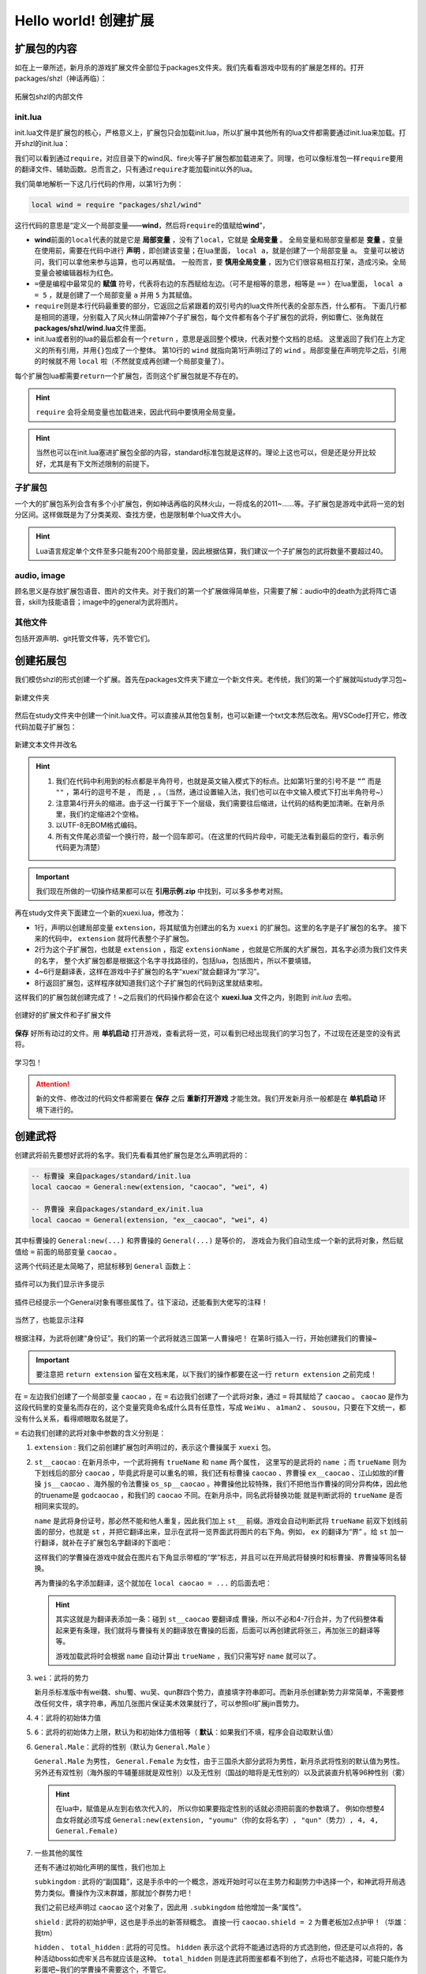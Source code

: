 .. SPDX-License-Identifier:	CC-BY-NC-SA-4.0

Hello world! 创建扩展
=======================

扩展包的内容
-------------

如在上一章所述，新月杀的游戏扩展文件全部位于packages文件夹。\
我们先看看游戏中现有的扩展是怎样的。打开packages/shzl（神话再临）：

.. figure:: pic/1-1.jpg
   :align: center

   拓展包shzl的内部文件

init.lua
~~~~~~~~~

init.lua文件是扩展包的核心，严格意义上，扩展包只会加载init.lua，\
所以扩展中其他所有的lua文件都需要通过init.lua来加载。打开shzl的init.lua：

.. code-block:: lua
   :linenos:

   local wind = require "packages/shzl/wind"
   local fire = require "packages/shzl/fire"
   local forest = require "packages/shzl/forest"
   local mountain = require "packages/shzl/mountain"
   local shadow = require "packages/shzl/shadow"
   local thunder = require "packages/shzl/thunder"
   local god = require "packages/shzl/god"

   return {
     wind,
     fire,
     forest,
     mountain,
     shadow,
     thunder,
     god,
   }

我们可以看到通过\ ``require``\ ，对应目录下的wind风、fire火等子扩展包都加载进来了。\
同理，也可以像标准包一样\ ``require``\ 要用的翻译文件、辅助函数。\
总而言之，只有通过\ ``require``\ 才能加载init以外的lua。

我们简单地解析一下这几行代码的作用，以第1行为例：

.. code-block:: lua

   local wind = require "packages/shzl/wind"

这行代码的意思是“定义一个局部变量——\ **wind**\ ，然后将\ ``require``\ 的值赋给\ **wind**\ ”，

* \ **wind**\ 前面的\ ``local``\ 代表的就是它是 **局部变量** ，没有了\ ``local``\ ，它就是 **全局变量** 。
  全局变量和局部变量都是 **变量** 。变量在使用前，需要在代码中进行 **声明** ，即创建该变量；在lua里面， ``local a``，就是创建了一个局部变量 ``a``。
  变量可以被访问，我们可以拿他来参与运算，也可以再赋值。
  一般而言，要 **慎用全局变量** ，因为它们很容易相互打架，造成污染。全局变量会被编辑器标为红色。

* \ ``=``\ 便是编程中最常见的 **赋值** 符号，代表将右边的东西赋给左边。（可不是相等的意思，相等是 ``==`` ）\
  在lua里面， ``local a = 5`` ，就是创建了一个局部变量 ``a`` 并用 ``5`` 为其赋值。

* \ ``require``\ 则是本行代码最重要的部分，它返回之后紧跟着的双引号内的lua文件所代表的全部东西，什么都有。
  下面几行都是相同的道理，分别载入了风火林山阴雷神7个子扩展包，每个文件都有各个子扩展包的武将，例如曹仁、张角就在\ **packages/shzl/wind.lua**\ 文件里面。

* init.lua或者别的lua的最后都会有一个\ ``return``\  ，意思是返回整个模块，代表对整个文档的总结。
  这里返回了我们在上方定义的所有引用，并用\ ``{}``\ 包成了一个整体。
  第10行的 ``wind`` 就指向第1行声明过了的 ``wind`` 。局部变量在声明完毕之后，引用的时候就不用 ``local`` 啦（不然就变成再创建一个局部变量了）。

每个扩展包lua都需要\ ``return``\ 一个扩展包，否则这个扩展包就是不存在的。

.. hint::

  ``require`` 会将全局变量也加载进来，因此代码中要慎用全局变量。

.. hint::

   当然也可以在init.lua塞进扩展包全部的内容，standard标准包就是这样的。理论上这也可以，但是还是分开比较好，尤其是有下文所述限制的前提下。

子扩展包
~~~~~~~~

一个大的扩展包系列会含有多个小扩展包，例如神话再临的风林火山，\
一将成名的2011~……等。子扩展包是游戏中武将一览的划分区间。\
这样做既是为了分类美观、查找方便，也是限制单个lua文件大小。

.. hint::

  Lua语言规定单个文件至多只能有200个局部变量，\
  因此根据估算，我们建议一个子扩展包的武将数量不要超过40。

audio, image
~~~~~~~~~~~~~

顾名思义是存放扩展包语音、图片的文件夹。对于我们的第一个扩展做得简单些，\
只需要了解：audio中的death为武将阵亡语音，skill为技能语音；\
image中的general为武将图片。

其他文件
~~~~~~~~

包括开源声明、git托管文件等，先不管它们。

创建拓展包
-----------

我们模仿shzl的形式创建一个扩展。首先在packages文件夹下建立一个新文件夹。\
老传统，我们的第一个扩展就叫study学习包~

.. figure:: pic/1-2.jpg
   :align: center

   新建文件夹

然后在study文件夹中创建一个init.lua文件。可以直接从其他包复制，\
也可以新建一个txt文本然后改名。用VSCode打开它，修改代码加载子扩展包：

.. figure:: pic/1-3.jpg
   :align: center

   新建文本文件并改名

.. code-block:: lua
   :linenos:

   local xuexi = require "packages/study/xuexi"

   return {
     xuexi,
   }

.. hint::

   1. 我们在代码中利用到的标点都是半角符号，也就是英文输入模式下的标点。\
      比如第1行里的引号不是 ``“”`` 而是 ``""`` ，第4行的逗号不是 ``，`` 而是 ``,`` 。（当然，通过设置输入法，我们也可以在中文输入模式下打出半角符号~）
   2. 注意第4行开头的缩进。由于这一行属于下一个层级，我们需要往后缩进，让代码的结构更加清晰。在新月杀里，我们约定缩进2个空格。
   3. 以UTF-8无BOM格式编码。
   4. 所有文件尾必须留一个换行符，敲一个回车即可。（在这里的代码片段中，可能无法看到最后的空行，看示例代码更为清楚）

.. important::

   我们现在所做的一切操作结果都可以在 **引用示例.zip** 中找到，可以多多参考对照。

再在study文件夹下面建立一个新的xuexi.lua，修改为：

.. code-block:: lua
   :linenos:

   local extension = Package:new("xuexi")
   extension.extensionName = "study"

   Fk:loadTranslationTable{
     ["xuexi"] = "学习",
   }

   return extension
   

- 1行，声明以创建局部变量 ``extension``，将其赋值为创建出的名为 ``xuexi`` 的扩展包。这里的名字是子扩展包的名字。
  接下来的代码中， ``extension`` 就将代表整个子扩展包。

- 2行为这个子扩展包，也就是 ``extension`` ，指定 ``extensionName`` ，也就是它所属的大扩展包，其名字必须为我们文件夹的名字，
  整个大扩展包都是根据这个名字寻找路径的，包括lua，包括图片，所以不要填错。

- 4~6行是翻译表，这样在游戏中子扩展包的名字“xuexi”就会翻译为“学习”。

- 8行返回扩展包，这样程序就知道我们这个子扩展包的代码到这里就结束啦。

这样我们的扩展包就创建完成了！~之后我们的代码操作都会在这个 **xuexi.lua** 文件之内，别跑到 *init.lua* 去啦。

.. figure:: pic/1-4.jpg
   :align: center

   创建好的扩展文件和子扩展文件

**保存** 好所有动过的文件。用 **单机启动** 打开游戏，查看武将一览，可以看到已经出现我们的学习包了，不过现在还是空的没有武将。

.. figure:: pic/1-5.jpg
   :align: center

   学习包！

.. attention:: 

   新的文件、修改过的代码文件都需要在 **保存** 之后 **重新打开游戏** 才能生效。我们开发新月杀一般都是在 **单机启动** 环境下进行的。

创建武将
---------

创建武将前先要想好武将的名字。我们先看看其他扩展包是怎么声明武将的：

.. code-block:: lua

   -- 标曹操 来自packages/standard/init.lua
   local caocao = General:new(extension, "caocao", "wei", 4)

   -- 界曹操 来自packages/standard_ex/init.lua
   local caocao = General(extension, "ex__caocao", "wei", 4)

其中标曹操的 ``General:new(...)`` 和界曹操的 ``General(...)`` 是等价的，
游戏会为我们自动生成一个新的武将对象，然后赋值给 ``=`` 前面的局部变量 ``caocao`` 。

这两个代码还是太简略了，把鼠标移到 ``General`` 函数上：

.. figure:: pic/1-6.jpg
   :align: center

   插件可以为我们显示许多提示

插件已经提示一个General对象有哪些属性了。往下滚动，还能看到大佬写的注释！

.. figure:: pic/1-7.jpg
   :align: center

   当然了，也能显示注释

根据注释，为武将创建“身份证”。我们的第一个武将就选三国第一人曹操吧！
在第8行插入一行，开始创建我们的曹操~

.. important::

   要注意把 ``return extension`` 留在文档末尾，以下我们的操作都要在这一行 ``return extension`` 之前完成！

.. code-block:: lua
   :emphasize-lines: 8
   :linenos:

   local extension = Package:new("xuexi")
   extension.extensionName = "study"

   Fk:loadTranslationTable{
     ["xuexi"] = "学习",
   }

   local caocao = General:new(extension, "st__caocao", "wei", 4, 6, General.Male)

   return extension
   

在 ``=`` 左边我们创建了一个局部变量 ``caocao`` ，在 ``=`` 右边我们创建了一个武将对象，\
通过 ``=`` 将其赋给了 ``caocao`` 。 ``caocao`` 是作为这段代码里的变量名而存在的，\
这个变量究竟命名成什么具有任意性，写成 ``WeiWu`` 、 ``a1man2`` 、 ``sousou``，只要在下文统一，\
都没有什么关系，看得顺眼取名就是了。

``=`` 右边我们创建的武将对象中参数的含义分别是：

1. ``extension`` : 我们之前创建扩展包时声明过的，表示这个曹操属于 ``xuexi`` 包。

2. ``st__caocao`` : 在新月杀中，一个武将拥有 ``trueName`` 和 ``name`` 两个属性，
   这里写的是武将的 ``name`` ；而 ``trueName`` 则为下划线后的部分 ``caocao`` ，\
   毕竟武将是可以重名的嘛，我们还有标曹操 ``caocao`` 、界曹操 ``ex__caocao`` 、\
   江山如故的if曹操 ``js__caocao`` 、海外服的令法曹操 ``os_sp__caocao`` 。\
   神曹操他比较特殊，我们不把他当作曹操的同分异构体，因此他的truename是 ``godcaocao`` ，\
   和我们的 ``caocao`` 不同。在新月杀中，同名武将替换功能
   就是判断武将的 ``trueName`` 是否相同来实现的。

   ``name`` 是武将身份证号，那必然不能和他人重复，因此我们加上 ``st__`` 前缀。\
   游戏会自动判断武将 ``trueName`` 前双下划线前面的部分，也就是 ``st`` ，\
   并把它翻译出来，显示在武将一览界面武将图片的右下角。例如， ``ex`` 的翻译为“界” 。\
   给 ``st`` 加一行翻译，就补在子扩展包名字翻译的下面吧：

   .. code-block:: lua
      :lineno-start: 4
      :emphasize-lines: 3

      Fk:loadTranslationTable{
        ["xuexi"] = "学习",
        ["st"] = "学",
      }

   这样我们的学曹操在游戏中就会在图片右下角显示带框的“学”标志，\
   并且可以在开局武将替换时和标曹操、界曹操等同名替换。

   再为曹操的名字添加翻译，这个就加在 ``local caocao = ...`` 的后面去吧：

   .. code-block:: lua
      :lineno-start: 9
      :emphasize-lines: 3-5

      local caocao = General:new(extension, "st__caocao", "wei", 4, 6, General.Male)

      Fk:loadTranslationTable{
        ["st__caocao"] = "曹操",
      }

   .. hint:: 

      其实这就是为翻译表添加一条：碰到 ``st__caocao`` 要翻译成 ``曹操``，所以不必和4-7行合并，\
      为了代码整体看起来更有条理，我们就将与曹操有关的翻译放在曹操的后面，后面可以再创建武将张三，再加张三的翻译等等。

      游戏加载武将时会根据 ``name`` 自动计算出 ``trueName`` ，我们只需写好 ``name`` 就可以了。

3. ``wei``：武将的势力

   新月杀标准版中有wei魏、shu蜀、wu吴、qun群四个势力，直接填字符串即可。\
   而新月杀创建新势力非常简单，不需要修改任何文件，填字符串，\
   再加几张图片保证美术效果就行了，可以参照ol扩展jin晋势力。

4. ``4``：武将的初始体力值

5. ``6``：武将的初始体力上限，默认为和初始体力值相等（ **默认**：如果我们不填，程序会自动取默认值）

6. ``General.Male``：武将的性别（默认为 ``General.Male`` ）

   ``General.Male`` 为男性， ``General.Female`` 为女性，由于三国杀大部分武将为男性，新月杀武将性别的默认值为男性。\
   另外还有双性别（海外服的牛辅董翓就是双性别）以及无性别（国战的暗将是无性别的）\
   以及武装直升机等96种性别（雾）

   .. hint:: 
      在lua中，赋值是从左到右依次代入的，
      所以你如果要指定性别的话就必须把前面的参数填了。
      例如你想整4血女将就必须写成 ``General:new(extension, "youmu"（你的女将名字）, "qun"（势力）, 4, 4, General.Female)`` 

7. 一些其他的属性

   还有不通过初始化声明的属性，我们也加上

   ``subkingdom`` : 武将的“副国籍”，这是手杀中的一个概念，\
   游戏开始时可以在主势力和副势力中选择一个，和神武将开局选势力类似。\
   曹操作为汉末群雄，那就加个群势力吧！

   .. code-block:: lua
      :lineno-start: 9
      :emphasize-lines: 2

      local caocao = General:new(extension, "st__caocao", "wei", 4, 6, General.Male)
      caocao.subkingdom = "qun"


   我们之前已经声明过 ``caocao`` 这个对象了，因此用 ``.subkingdom`` 给他增加一条“属性”。

   ``shield`` : 武将的初始护甲，这也是手杀出的新答辩概念。
   直接一行 ``caocao.shield = 2`` 为曹老板加2点护甲！（华雄：我tm）

   ``hidden`` 、 ``total_hidden`` : 武将的可见性。 ``hidden`` 表示这个武将不能\
   通过选将的方式选到他，但还是可以点将的，各种活动boss如虎牢关吕布就应该是这种。
   ``total_hidden`` 则是连武将图鉴都看不到他了，点将也不能选择，\
   可能只能作为彩蛋吧~我们的学曹操不需要这个，不管它。

   .. hint:: 

      打开lua/core/general.lua文件，能看到 ``General`` 对象的定义和更详细的注释。


弄得差不多了，来看看我们的成果：

.. code-block:: lua
   :linenos:

   local extension = Package:new("xuexi")
   extension.extensionName = "study"

   Fk:loadTranslationTable{
     ["xuexi"] = "学习",
     ["st"] = "学",
   }

   local caocao = General(extension, "st__caocao", "wei", 4, 6, General.Male)
   caocao.subkingdom = "qun"
   caocao.shield = 2

   Fk:loadTranslationTable{
     ["st__caocao"] = "曹操",
   }

现在保存文件，重新打开游戏，我们可以在武将一览“学习”里面找到我们的曹操啦：

.. figure:: pic/1-8.jpg
   :align: center

   貂老板……

新月杀中，如果没有插画，武将就会显示成貂蝉的剪影。下面，我们就要给曹操补上插画！

添加武将图片
-------------

新月杀的武将图片很简单，只用一张图片即可显示游戏中武将的插画和主界面的头像。\
*其实是为了压缩游戏的体积*

将图片裁剪为250×292像素，用五等分线让武将的脸显示在(3,2)这个格内，\
就有比较好的效果了。当然也可以省事，选一张你认为游戏内美观的武将，\
简单叠一下即可。我们选一张官盗的青年曹操插画~

.. figure:: pic/1-9.jpg
   :align: center

   在PS中借助五等分线裁剪武将图片

存储为jpg格式，压缩质量选75%（将大小保持在30KB以下），重命名为“st__caocao”（也就是武将的 ``name`` ），\
放在扩展包文件的/image/generals文件夹。

.. figure:: pic/1-10.jpg
   :align: center

   放到正确的文件夹下

再打开游戏：

.. figure:: pic/1-11.jpg
   :align: center

   卡图效果

.. figure:: pic/1-12.jpg
   :align: center

   小头像效果

效果不错！这样武将就创建好啦！

.. hint:: 
    
  为了美观，我们可以单独指定双将的形象和头像，\
  单独截图后置于 ``generals`` 文件夹内的 ``dual`` / ``avatar`` 文件夹即可（没有就新建一个），\
  可以参考shzl的颜良文丑。

  其中，双将形象的规格为 ``125x292`` ，而头像的规格为 ``134x134`` 。
